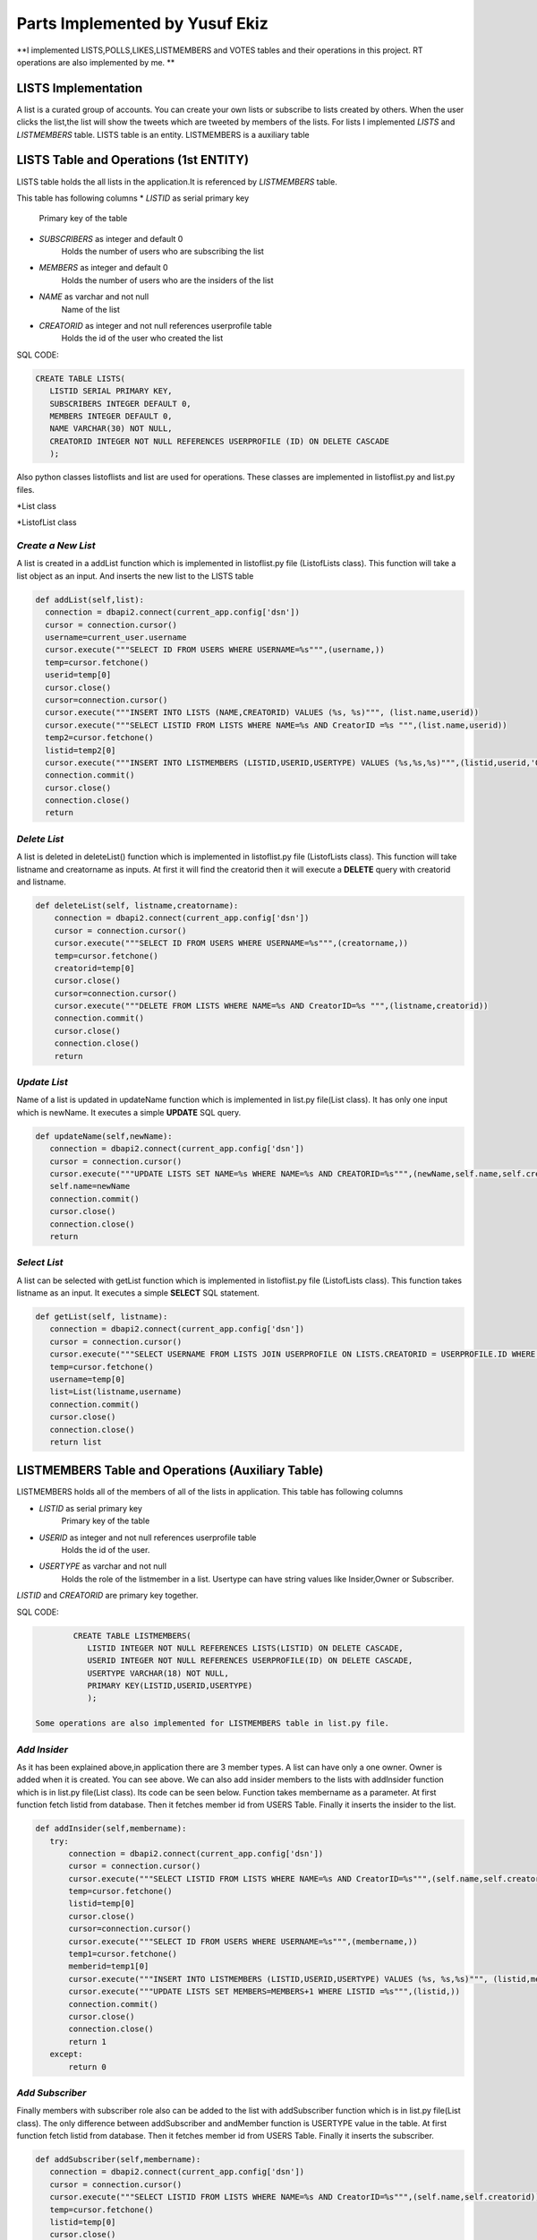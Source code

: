 Parts Implemented by Yusuf Ekiz
===============================

**I implemented LISTS,POLLS,LIKES,LISTMEMBERS and VOTES tables and their operations in this project. RT operations are also implemented by me. **

LISTS Implementation
--------------------
A list is a curated group of accounts. You can create your own lists or subscribe to lists created by others.
When the user clicks the list,the list will show the tweets which are tweeted by members of the lists.
For lists I implemented *LISTS* and *LISTMEMBERS* table. LISTS table is an entity. LISTMEMBERS is a auxiliary table

LISTS Table and Operations (1st ENTITY)
---------------------------------------
LISTS table holds the all lists in the application.It is referenced by *LISTMEMBERS* table.

This table has following columns
* *LISTID* as serial primary key
      Primary key of the table
* *SUBSCRIBERS* as integer and default 0
      Holds the number of users who are subscribing the list
* *MEMBERS* as integer and default 0
      Holds the number of users who are the insiders of the list
* *NAME* as varchar and not null
      Name of the list
* *CREATORID* as integer and not null references userprofile table
      Holds the id of the user who created the list

SQL CODE:

.. code-block:: sql

         CREATE TABLE LISTS(
            LISTID SERIAL PRIMARY KEY,
            SUBSCRIBERS INTEGER DEFAULT 0,
            MEMBERS INTEGER DEFAULT 0,
            NAME VARCHAR(30) NOT NULL,
            CREATORID INTEGER NOT NULL REFERENCES USERPROFILE (ID) ON DELETE CASCADE
            );

Also python classes listoflists and list are used for operations.
These classes are implemented in listoflist.py and list.py files.

*List class

.. code-block:: python
   class List:
     def __init__(self,name,creatorname):
        self.name=name
        self.creatorname=creatorname
        connection = dbapi2.connect(current_app.config['dsn'])
        cursor = connection.cursor()
        cursor.execute("""SELECT ID FROM USERS WHERE USERNAME=%s""",(creatorname,))
        temp=cursor.fetchone()
        self.creatorid=temp[0]
        cursor.close()
        connection.close()

*ListofList class

.. code-block:: python
   class ListOfLists:
    def __init__(self,name):
        self.name=name


*Create a New List*
^^^^^^^^^^^^^^^^^^^
A list is created in a addList function which is implemented in listoflist.py file (ListofLists class).
This function will take a list object as an input. And inserts the new list to the LISTS table

.. code-block:: python

      def addList(self,list):
        connection = dbapi2.connect(current_app.config['dsn'])
        cursor = connection.cursor()
        username=current_user.username
        cursor.execute("""SELECT ID FROM USERS WHERE USERNAME=%s""",(username,))
        temp=cursor.fetchone()
        userid=temp[0]
        cursor.close()
        cursor=connection.cursor()
        cursor.execute("""INSERT INTO LISTS (NAME,CREATORID) VALUES (%s, %s)""", (list.name,userid))
        cursor.execute("""SELECT LISTID FROM LISTS WHERE NAME=%s AND CreatorID =%s """,(list.name,userid))
        temp2=cursor.fetchone()
        listid=temp2[0]
        cursor.execute("""INSERT INTO LISTMEMBERS (LISTID,USERID,USERTYPE) VALUES (%s,%s,%s)""",(listid,userid,'Owner'))
        connection.commit()
        cursor.close()
        connection.close()
        return

*Delete List*
^^^^^^^^^^^^^
A list is deleted in deleteList() function which is implemented in listoflist.py file (ListofLists class).
This function will take listname and creatorname as inputs. At first it will find the creatorid then it will execute a **DELETE** query with creatorid and listname.

.. code-block:: python

    def deleteList(self, listname,creatorname):
        connection = dbapi2.connect(current_app.config['dsn'])
        cursor = connection.cursor()
        cursor.execute("""SELECT ID FROM USERS WHERE USERNAME=%s""",(creatorname,))
        temp=cursor.fetchone()
        creatorid=temp[0]
        cursor.close()
        cursor=connection.cursor()
        cursor.execute("""DELETE FROM LISTS WHERE NAME=%s AND CreatorID=%s """,(listname,creatorid))
        connection.commit()
        cursor.close()
        connection.close()
        return

*Update List*
^^^^^^^^^^^^^
Name of a list is updated in updateName function which is implemented in list.py file(List class). It has only one input which is newName.
It executes a simple **UPDATE** SQL query.

.. code-block:: python

     def updateName(self,newName):
        connection = dbapi2.connect(current_app.config['dsn'])
        cursor = connection.cursor()
        cursor.execute("""UPDATE LISTS SET NAME=%s WHERE NAME=%s AND CREATORID=%s""",(newName,self.name,self.creatorid) )
        self.name=newName
        connection.commit()
        cursor.close()
        connection.close()
        return

*Select List*
^^^^^^^^^^^^^
A list can be selected with getList function which is implemented in listoflist.py file (ListofLists class).
This function takes listname as an input. It executes a simple **SELECT** SQL statement.

.. code-block:: python

     def getList(self, listname):
        connection = dbapi2.connect(current_app.config['dsn'])
        cursor = connection.cursor()
        cursor.execute("""SELECT USERNAME FROM LISTS JOIN USERPROFILE ON LISTS.CREATORID = USERPROFILE.ID WHERE NAME=%s""",(listname,))
        temp=cursor.fetchone()
        username=temp[0]
        list=List(listname,username)
        connection.commit()
        cursor.close()
        connection.close()
        return list

LISTMEMBERS Table and Operations (Auxiliary Table)
--------------------------------------------------
LISTMEMBERS holds all of the members of all of the lists in application.
This table has following columns

* *LISTID* as serial primary key
      Primary key of the table
* *USERID* as integer and not null references userprofile table
      Holds the id of the user.
* *USERTYPE* as varchar and not null
      Holds the role of the listmember in a list. Usertype can have string values like Insider,Owner or Subscriber.

*LISTID* and *CREATORID* are primary key together.

SQL CODE:

.. code-block:: sql

         CREATE TABLE LISTMEMBERS(
            LISTID INTEGER NOT NULL REFERENCES LISTS(LISTID) ON DELETE CASCADE,
            USERID INTEGER NOT NULL REFERENCES USERPROFILE(ID) ON DELETE CASCADE,
            USERTYPE VARCHAR(18) NOT NULL,
            PRIMARY KEY(LISTID,USERID,USERTYPE)
            );

 Some operations are also implemented for LISTMEMBERS table in list.py file.

*Add Insider*
^^^^^^^^^^^^^
As it has been explained above,in application there are 3 member types.
A list can have only a one owner. Owner is added when it is created. You can see above.
We can also add insider members to the lists with addInsider function which is in list.py file(List class).
Its code can be seen below. Function takes membername as a parameter. At first function fetch listid from database.
Then it fetches member id from USERS Table. Finally it inserts the insider to the list.

.. code-block:: python

     def addInsider(self,membername):
        try:
            connection = dbapi2.connect(current_app.config['dsn'])
            cursor = connection.cursor()
            cursor.execute("""SELECT LISTID FROM LISTS WHERE NAME=%s AND CreatorID=%s""",(self.name,self.creatorid))
            temp=cursor.fetchone()
            listid=temp[0]
            cursor.close()
            cursor=connection.cursor()
            cursor.execute("""SELECT ID FROM USERS WHERE USERNAME=%s""",(membername,))
            temp1=cursor.fetchone()
            memberid=temp1[0]
            cursor.execute("""INSERT INTO LISTMEMBERS (LISTID,USERID,USERTYPE) VALUES (%s, %s,%s)""", (listid,memberid,'Insider'))
            cursor.execute("""UPDATE LISTS SET MEMBERS=MEMBERS+1 WHERE LISTID =%s""",(listid,))
            connection.commit()
            cursor.close()
            connection.close()
            return 1
        except:
            return 0

*Add Subscriber*
^^^^^^^^^^^^^^^^
Finally members with subscriber role also can be added to the list with addSubscriber function which is in list.py file(List class).
The only difference between addSubscriber and andMember function is USERTYPE value in the table. At first function fetch listid from database.
Then it fetches member id from USERS Table. Finally it inserts the subscriber.

.. code-block:: python

     def addSubscriber(self,membername):
        connection = dbapi2.connect(current_app.config['dsn'])
        cursor = connection.cursor()
        cursor.execute("""SELECT LISTID FROM LISTS WHERE NAME=%s AND CreatorID=%s""",(self.name,self.creatorid))
        temp=cursor.fetchone()
        listid=temp[0]
        cursor.close()
        cursor=connection.cursor()
        cursor.execute("""SELECT ID FROM USERS WHERE USERNAME=%s""",(membername,))
        temp=cursor.fetchone()
        memberid=temp[0]
        cursor.execute("""INSERT INTO LISTMEMBERS (LISTID,USERID,USERTYPE) VALUES (%s, %s,%s)""", (listid,memberid,'Subscriber'))
        cursor.execute("""UPDATE LISTS SET MEMBERS=MEMBERS+1 WHERE LISTID =%s""",(listid,))
        connection.commit()
        cursor.close()
        connection.close()
        return


*Delete Insider*
^^^^^^^^^^^^^^^^
Members that who have insider role in list can be deleted with deleteInsider function in list.py file(List class).
This function takes membername as a parameter. At first it finds the member's userid. Then it tries to find the listid. And finally it deletes the listmember.

.. code-block:: python

    def deleteInsider(self,membername):
        connection=dbapi2.connect(current_app.config['dsn'])
        cursor=connection.cursor()
        cursor.execute("""SELECT ID FROM USERS WHERE USERNAME=%s""",(membername,))
        tempmemberid=cursor.fetchone()
        memberid=tempmemberid[0]
        cursor.close()
        cursor=connection.cursor()
        cursor.execute("""SELECT LISTID FROM LISTS WHERE NAME=%s AND CREATORID=%s""",(self.name,self.creatorid))
        temp=cursor.fetchone()
        listid=temp[0]
        cursor.execute("""DELETE FROM LISTMEMBERS  WHERE LISTID = %s AND USERID =%s AND USERTYPE""",(listid,memberid,'Insider'))
        cursor.execute("""UPDATE LISTS SET MEMBERS=MEMBERS-1 WHERE LISTID =%s""",(listid,))
        connection.commit()
        cursor.close()
        connection.close()
        return


*Delete Subscriber*
^^^^^^^^^^^^^^^^^^^
Members that who have subscriber role in list can be deleted also with deleteSubscriber function in list.py file(List class).
This function takes member name as a parameter. Firstly it will find the member's user id with SELECT query. Then it will try to find the list id.
Finally it will execute **DELETE** SQL statement and UPDATES the number of members in the list.

.. code-block:: python

    def deleteSubscriber(self, membername):
        connection=dbapi2.connect(current_app.config['dsn'])
        cursor=connection.cursor()
        cursor.execute("""SELECT ID FROM USERS WHERE USERNAME=%s""",(membername,))
        tempmemberid=cursor.fetchone()
        memberid=tempmemberid[0]
        cursor.close()
        cursor=connection.cursor()
        cursor.execute("""SELECT LISTID FROM LISTS WHERE NAME=%s AND CREATORID=%s""",(self.name,self.creatorid))
        temp=cursor.fetchone()
        listid=temp[0]
        cursor.execute("""DELETE FROM LISTMEMBERS  WHERE LISTID = %s AND USERID =%s AND USERTYPE = %s""",(listid,memberid,'Subscriber'))
        cursor.execute("""UPDATE LISTS SET MEMBERS=MEMBERS-1 WHERE LISTID =%s""",(listid,))
        connection.commit()
        cursor.close()
        connection.close()
        return


POLLS Implementation
--------------------
Polls allow people to weigh in on questions posed by other people on this social media website. Users can also create their own polls and see the results instantly.
3 tables are created in order to implement  polls. These tables' names are *POLLS*,*CHOICES* and *VOTES*.
POLLS and CHOICES are entities. VOTES is an auxiliary table.

POLLS Table and Operations (2nd ENTITY)
---------------------------------------
POLLS table holds all of the polls' data in application. It is referenced by *CHOICES* and *VOTES* tables.

This table has following columns
* *POLLID* as serial primary key
      Primary key of the table
* *POLLQUESTION* as varchar and not null
      Question of the poll
* *CREATORID* as integer and not null references userprofile table
      Holds the id of the user who created the poll
* *VOTENUMBER* as integer and default 0
      Holds the number of votes which are made by users
* *CHOICENUMBER* as integer and default 0
      Holds the number of choices in a poll

SQL CODE:

.. code-block:: sql

        CREATE TABLE POLLS(
           POLLID SERIAL PRIMARY KEY,
           CREATORID INTEGER NOT NULL REFERENCES USERPROFILE(ID) ON DELETE CASCADE,
           VOTENUMBER INTEGER NOT NULL DEFAULT 0,
           CHOICENUMBER INTEGER NOT NULL DEFAULT 0,
           POLLQUESTION VARCHAR(40) NOT NULL
           );

In order to implement the polls. ListofPolls and Poll classes are created. They are created in poll.py and listofpolls.py files.

*Poll class

.. code-block:: python

   class Poll():
    def __init__(self,question,creatorname):
        self.votenumber=0
        self.question=question
        self.creatorname=creatorname
        connection=dbapi2.connect(current_app.config['dsn'])
        cursor=connection.cursor()
        cursor.execute("""SELECT ID FROM USERS WHERE USERNAME=%s""",(creatorname,))
        temp=cursor.fetchone()
        self.creatorid=temp
        cursor.close()
        connection.close()
        return

*ListOfPolls class

.. code-block:: python

   class ListOfPolls:
    def __init__(self,name):
        self.name=name
        return

*Create a New Poll*
^^^^^^^^^^^^^^^^^^^
A poll is created in a addPoll function which is implemented in listofpolls.py file(ListOfPolls class).
This function will take a poll object as an input. And inserts the new poll to the POLLS table with **INSERT** SQL statement.

.. code-block:: python

     def addPoll(self,poll):
        connection = dbapi2.connect(current_app.config['dsn'])
        cursor = connection.cursor()
        username=current_user.username
        cursor.execute("""SELECT ID FROM USERS WHERE USERNAME=%s""",(username,))
        temp=cursor.fetchone()
        userid=temp[0]
        cursor.execute("""INSERT INTO POLLS (POLLQUESTION,CREATORID) VALUES (%s, %s)""", (poll.question,userid))
        connection.commit()
        cursor.close()
        connection.close()
        return

*Delete Poll*
^^^^^^^^^^^^^
A poll is deleted in deletePoll function which is implemented in listofpolls.py file(ListOfPolls class)
This function will take pollquestion and pollcreatorname as parameters.
After taking parameters it will find the creator id then executes a **DELETE** SQL query with pollquestion and creator id as parameters.

.. code-block:: python

    def deletePoll(self,pollquestion,pollcreatorname):
        connection = dbapi2.connect(current_app.config['dsn'])
        cursor = connection.cursor()
        cursor.execute("""SELECT ID FROM USERS WHERE USERNAME=%s""",(pollcreatorname,))
        temp=cursor.fetchone()
        creatorid=temp[0]
        cursor.execute("""DELETE FROM POLLS WHERE POLLQUESTION=%s AND CREATORID=%s """,(pollquestion,creatorid))
        connection.commit()
        cursor.close()
        connection.close()
        return

*Update Poll*
^^^^^^^^^^^^^
Question of a poll can be updated in updateQuestion function which is implemented in poll.py(Poll Class) file. It has only one input which is newquestion.
It will execute an **UPDATE** SQL statement with parameters such as newquestion,oldquestion(self.question) and creatorid(self.creatorid).

.. code-block:: python

      def updateQuestion(self,newquestion):
        connection=dbapi2.connect(current_app.config['dsn'])
        cursor=connection.cursor()
        cursor.execute("""UPDATE POLLS SET POLLQUESTION = %s WHERE POLLQUESTION =%s AND CREATORID=%s """,(newquestion,self.question,self.creatorid))
        self.question=newquestion
        connection.commit()
        cursor.close()
        connection.close()
        return

*Select Poll*
^^^^^^^^^^^^^
A list can be selected with getList function which is implemented in listofpolls.py file(ListOfPolls class).
This function takes listname as an input. It executes a simple SQL **SELECT** statement. Finally it returns a poll object.

.. code-block:: python

      def getAPoll(self,pollquestion):
        connection=dbapi2.connect(current_app.config['dsn'])
        cursor=connection.cursor()
        cursor.execute("""SELECT VOTENUMBER,CHOICENUMBER FROM POLLS WHERE POLLQUESTION=%s""",(pollquestion,))
        temp2=cursor.fetchone()
        votenumber=temp2[0]
        choicenumber=temp2[1]
        poll=Poll(pollquestion,creatorname)
        poll.votenumber=votenumber
        poll.choicenumber=choicenumber
        return poll

CHOICES Table and Operations (3rd ENTITY)
-----------------------------------------

CHOICES table holds the all of the choices for every poll in application. It is referenced by *VOTES* table.

This table has following columns
* *CHOICEID* as serial unique
      Serial number to represent choices
* *POLLID* as integer and not null references polls table
      Holds the id of the poll which consists of this choice
* *CONTENT* as varchar and not null
      Holds the content of the choice
* *NUMBEROFVOTES* as integer and default 0
      This columns shows how many votes are used for this choice.

*POLLID*,*CHOICEID*,*CONTENT* act as a primary key together.

SQL CODE:

.. code-block:: sql

         CREATE TABLE CHOICES(
            CHOICEID SERIAL UNIQUE,
            POLLID INTEGER NOT NULL REFERENCES POLLS(POLLID) ON DELETE CASCADE,
            CONTENT VARCHAR(20) NOT NULL,
            NUMBEROFVOTES INTEGER NOT NULL DEFAULT 0,
            PRIMARY KEY (CHOICEID,POLLID,CONTENT)
            );

Operations of choices are implemented in polls.py file(Poll class).

*Create a New Choice*
^^^^^^^^^^^^^^^^^^^^^
Every choice of the poll can be created  in a addChoice function which is implemented in poll.py(Poll class) file.
This function will take the choicecontent as an input. At first it will try to find the current poll in database.
Then it inserts the new choice to the CHOICES table with **INSERT** SQL statement. Finally it updates the NUMBEROFCHOICES column of current poll in POLLS table.

.. code-block:: python

   def addChoice(self,choicecontent):
        try:
            connection=dbapi2.connect(current_app.config['dsn'])
            cursor=connection.cursor()
            cursor.execute("""SELECT POLLID FROM POLLS WHERE CREATORID=%s AND POLLQUESTION =%s """,(self.creatorid,self.question))
            temp=cursor.fetchone()
            pollid=temp[0]
            cursor.execute("""INSERT INTO CHOICES (POLLID,CONTENT) VALUES (%s,%s)""",(pollid,choicecontent))
            cursor.execute("""UPDATE POLLS SET CHOICENUMBER=CHOICENUMBER + 1 WHERE POLLID=%s""",(pollid,))
            connection.commit()
            cursor.close()
            connection.close()
            return
        except:
            print("Database Problems")
            return

*Delete Choice*
^^^^^^^^^^^^^^^
A choice of the poll is deleted in deleteChoice function which is implemented in polls.py file(Polls class)
This function will take choicecontent as an input. At first it will find current poll in the database.
After finding the pollid from database it *DELETE** SQL statement will be executed with pollid and choicecontent parameters.

.. code-block:: python

    def deleteChoice(self,choicecontent):
        connection=dbapi2.connect(current_app.config['dsn'])
        cursor=connection.cursor()
        cursor.execute("""SELECT POLLID FROM POLLS WHERE CREATORID=%s AND POLLQUESTION =%s """,(self.creatorid,self.question))
        temp=cursor.fetchone()
        pollid=temp[0]
        cursor.close()
        cursor=connection.cursor()
        cursor.execute("""DELETE FROM CHOICES WHERE POLLID=%s AND CONTENT =%s""",(pollid,choicecontent))
        cursor.execute("""UPDATE POLLS SET CHOICENUMBER=CHOICENUMBER -1 WHERE POLLID=%s"""(pollid,))
        connection.commit()
        cursor.close()
        connection.close()
        return

*Select Choices*
^^^^^^^^^^^^^^^^
We can get all the choices with getChoices function in poll.py file(Poll class)
This function takes no additional parameters. It executes a simple SQL **SELECT** statement with current poll's id. And returns a choices array.
.. code-block:: python

   def getChoices(self):
        connection=dbapi2.connect(current_app.config['dsn'])
        cursor=connection.cursor()
        cursor.execute("""SELECT POLLID FROM POLLS WHERE CREATORID=%s AND POLLQUESTION =%s """,(self.creatorid,self.question))
        temp=cursor.fetchone()
        pollid=temp
        cursor.execute("""SELECT CONTENT,NUMBEROFVOTES FROM CHOICES WHERE POLLID=%s ORDER BY CHOICEID""",(pollid,))
        choices=[(temp[0],temp[1]) for temp in cursor.fetchall()]
        connection.commit()
        cursor.close()
        connection.close()
        return choices

VOTES Table and Operations (Auxiliary Table)
--------------------------------------------
VOTES Table holds the all the votes for the polls.

This table has following columns
* *CHOICEID* as integer and not null references choices table
      Holds the id of the chosen choice.
* *POLLID* as integer and not null references polls table
      Holds the id of the poll
* *USERID* as integer and not null references userprofile table
      Holds the id of the user.

*POLLID*,*CHOICEID*,*USERID* act as a primary key together.

Operations of VOTES table are implemented in poll.py file(Poll class).

*Vote for the Poll*
^^^^^^^^^^^^^^^^^^^
A user can use their vote with the voteforPoll function.
This function takes choiceContent as a parameter.At first it tries to find pollid of current poll,choiceid of current choice and userid of voter.
Then it executes a *INSERT* SQL command for inserting this vote to the VOTES tables.
.. code-block:: python

     def voteforPoll(self,choiceContent):
        connection=dbapi2.connect(current_app.config['dsn'])
        cursor=connection.cursor()
        cursor.execute("""SELECT POLLID FROM POLLS WHERE CREATORID=%s AND POLLQUESTION =%s """,(self.creatorid,self.question))
        temp=cursor.fetchone()
        pollid=temp[0]
        cursor.close()
        cursor=connection.cursor()
        cursor.execute("""SELECT CHOICEID FROM CHOICES WHERE CONTENT=%s AND POLLID =%s """,(choiceContent,pollid))
        temp=cursor.fetchone()
        choiceid=temp[0]
        cursor.close()
        cursor=connection.cursor()
        username=current_user.username
        cursor.execute("""SELECT ID FROM USERS WHERE USERNAME=%s""",(username,))
        temp=cursor.fetchone()
        userid=temp[0]
        cursor.execute("""INSERT INTO VOTES (POLLID,CHOICEID,USERID) VALUES (%s,%s,%s)""",(pollid,choiceid,userid))
        cursor.execute("""UPDATE CHOICES SET NUMBEROFVOTES=NUMBEROFVOTES+1 WHERE CHOICEID=%s""",(choiceid,))
        connection.commit()
        cursor.close()
        connection.close()

LIKES Table and Operations (Auxiliary Table)
--------------------------------------------
In this application users can like each other's posts. This action is implemented by LIKES table operations.
LIKES Table holds the data of liked tweets.

This table has following columns
* *USERID* as integer and not null references userprofile table
      Holds the id of the user who liked the tweet
* *TWEETID* as integer and not null references tweets table
      Holds the id of the tweet which is liked by the user.
* *LikeTime* as integer and not null default current_timestamp
      Holds the time of the like action.

*USERID*,*TWEETID* act as a primary key together.
Operations of LIKES table are implemented in likeoperations.py file.

*Like A Tweet*
^^^^^^^^^^^^^^
A user can like someone's tweet with like function. This function will take only tweetid as a parameter. Firstly, it tries to find the id of current user.
Then it executes a simple INSERT SQL command. Then it updates the TWEETS and USERPROFILE table for LIKE stats.

.. code-block:: python

   def like(tweetid):
    try:
        connection=dbapi2.connect(current_app.config['dsn'])
        cursor=connection.cursor()
        cursor.execute("""SELECT ID FROM USERS WHERE USERNAME=%s""",(current_user.username,))
        temp=cursor.fetchone()
        userid=temp[0]
        cursor.execute("""INSERT INTO LIKES (USERID,TWEETID) VALUES(%s,%s)""",(userid,tweetid))
        cursor.execute("""UPDATE TWEETS SET NUMBEROFLIKES=NUMBEROFLIKES + 1 WHERE TWEETID=%s""",(tweetid,))
        cursor.execute("""UPDATE USERPROFILE SET LIKES=LIKES + 1 WHERE ID=%s""",(userid,))
        connection.commit()
        cursor.close()
        connection.close()
        return 1
    except:
        return 0

*Unlike a Tweet*
^^^^^^^^^^^^^^^^
Unliking a tweet is similar to liking a tweet. We can do this action with unlike function. It also takes only tweetid as a parameter.Then it tries to find
the id of current user. Then it executes a DELETE SQL command and makes update for USERPROFILE and TWEETS table.

.. code-block:: python

   def unlike(tweetid):
    try:
        connection=dbapi2.connect(current_app.config['dsn'])
        cursor=connection.cursor()
        cursor.execute("""SELECT ID FROM USERS WHERE USERNAME=%s""",(current_user.username,))
        temp=cursor.fetchone()
        userid=temp[0]
        cursor.execute("""DELETE FROM LIKES WHERE USERID=%s AND TWEETID=%s""",(userid,tweetid))
        cursor.execute("""UPDATE TWEETS SET NUMBEROFLIKES=NUMBEROFLIKES - 1 WHERE TWEETID=%s""",(tweetid,))
        cursor.execute("""UPDATE USERPROFILE SET LIKES=LIKES - 1 WHERE ID=%s""",(userid,))
        connection.commit()
        cursor.close()
        connection.close()
        return 1
    except:
        return 0
